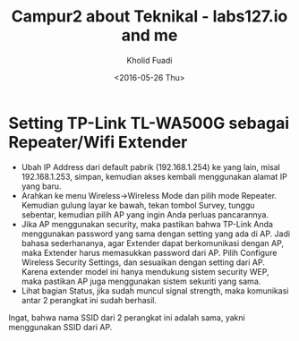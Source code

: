 #+TITLE: Campur2 about Teknikal - labs127.io and me
#+AUTHOR: Kholid Fuadi
#+DATE: <2016-05-26 Thu>
#+HTML_HEAD: <link rel="stylesheet" type="text/css" href="../../stylesheet.css" />
#+STARTUP: indent


* <<sec:1>>Setting TP-Link TL-WA500G sebagai Repeater/Wifi Extender
- Ubah IP Address dari default pabrik (192.168.1.254) ke yang lain,
  misal 192.168.1.253, simpan, kemudian akses kembali menggunakan
  alamat IP yang baru.
- Arahkan ke menu Wireless->Wireless Mode dan pilih mode
  Repeater. Kemudian gulung layar ke bawah, tekan tombol Survey,
  tunggu sebentar, kemudian pilih AP yang ingin Anda perluas pancarannya.
- Jika AP menggunakan security, maka pastikan bahwa TP-Link Anda
  menggunakan password yang sama dengan setting yang ada di AP. Jadi
  bahasa sederhananya, agar Extender dapat berkomunikasi dengan AP,
  maka Extender harus memasukkan password dari AP. Pilih Configure
  Wireless Security Settings, dan sesuaikan dengan setting dari
  AP. Karena extender model ini hanya mendukung sistem security WEP,
  maka pastikan AP juga menggunakan sistem sekuriti yang sama.
- Lihat bagian Status, jika sudah muncul signal strength, maka
  komunikasi antar 2 perangkat ini sudah berhasil.

Ingat, bahwa nama SSID dari 2 perangkat ini adalah sama, yakni
menggunakan SSID dari AP.
